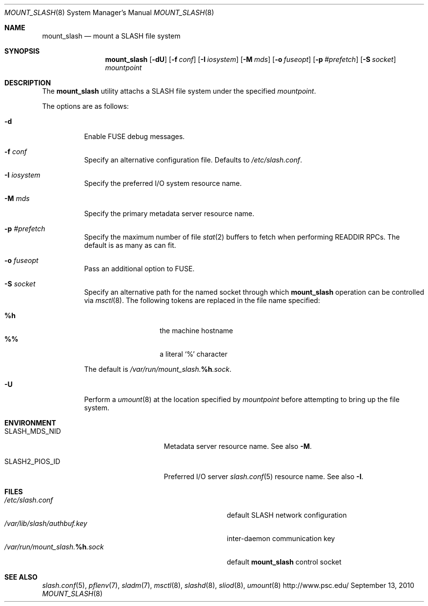 .\" $Id$
.\" %PSC_START_COPYRIGHT%
.\" -----------------------------------------------------------------------------
.\" Copyright (c) 2008-2010, Pittsburgh Supercomputing Center (PSC).
.\"
.\" Permission to use, copy, and modify this software and its documentation
.\" without fee for personal use or non-commercial use within your organization
.\" is hereby granted, provided that the above copyright notice is preserved in
.\" all copies and that the copyright and this permission notice appear in
.\" supporting documentation.  Permission to redistribute this software to other
.\" organizations or individuals is not permitted without the written permission
.\" of the Pittsburgh Supercomputing Center.  PSC makes no representations about
.\" the suitability of this software for any purpose.  It is provided "as is"
.\" without express or implied warranty.
.\" -----------------------------------------------------------------------------
.\" %PSC_END_COPYRIGHT%
.Dd September 13, 2010
.Dt MOUNT_SLASH 8
.ds volume PSC \- SLASH Administrator's Manual
.Os http://www.psc.edu/
.Sh NAME
.Nm mount_slash
.Nd mount a
.Tn SLASH
file system
.Sh SYNOPSIS
.Nm mount_slash
.Op Fl dU
.Op Fl f Ar conf
.Op Fl I Ar iosystem
.Op Fl M Ar mds
.Op Fl o Ar fuseopt
.Op Fl p Ar #prefetch
.Op Fl S Ar socket
.Ar mountpoint
.Sh DESCRIPTION
The
.Nm
utility attachs a
.Tn SLASH
file system under the specified
.Ar mountpoint .
.Pp
The options are as follows:
.Bl -tag -width Ds
.It Fl d
Enable
.Tn FUSE
debug messages.
.It Fl f Ar conf
Specify an alternative configuration file.
Defaults to
.Pa /etc/slash.conf .
.It Fl I Ar iosystem
Specify the preferred
.Tn I/O
system resource name.
.It Fl M Ar mds
Specify the primary metadata server resource name.
.It Fl p Ar #prefetch
Specify the maximum number of file
.Xr stat 2
buffers to fetch when performing
.Tn READDIR RPC Ns s .
The default is as many as can fit.
.It Fl o Ar fuseopt
Pass an additional option to
.Tn FUSE .
.It Fl S Ar socket
Specify an alternative path for the named socket through which
.Nm
operation can be controlled via
.Xr msctl 8 .
The following tokens are replaced in the file name specified:
.Pp
.Bl -tag -offset indent -width Ds -compact
.It Ic %h
the machine hostname
.It Ic %%
a literal
.Sq %
character
.El
.Pp
The default is
.Pa /var/run/mount_slash. Ns Ic %h Ns Pa .sock .
.It Fl U
Perform a
.Xr umount 8
at the location specified by
.Ar mountpoint
before attempting to bring up the file system.
.El
.Sh ENVIRONMENT
.Bl -tag -width SLASH_MDS_SERVER_NIDx
.It Ev SLASH_MDS_NID
Metadata server resource name.
See also
.Fl M .
.It Ev SLASH2_PIOS_ID
Preferred
.Tn I/O
server
.Xr slash.conf 5
resource name.
See also
.Fl I .
.El
.Sh FILES
.Bl -tag -width Pa -compact
.It Pa /etc/slash.conf
default
.Tn SLASH
network configuration
.It Pa /var/lib/slash/authbuf.key
inter-daemon communication key
.It Xo
.Pa /var/run/mount_slash. Ns Ic %h Ns Pa .sock
.Xc
default
.Nm
control socket
.El
.Sh SEE ALSO
.Xr slash.conf 5 ,
.Xr pflenv 7 ,
.Xr sladm 7 ,
.Xr msctl 8 ,
.Xr slashd 8 ,
.Xr sliod 8 ,
.Xr umount 8
